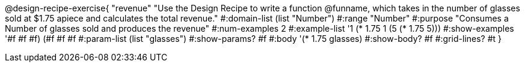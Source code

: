 @design-recipe-exercise{ "revenue" 
"Use the Design Recipe to write a function @funname, which takes in the number of glasses sold at $1.75 apiece and calculates the total revenue."
  #:domain-list (list "Number")
  #:range "Number"
  #:purpose "Consumes a Number of glasses sold and produces the revenue"
  #:num-examples 2
  #:example-list '((1 (* 1.75 1))
                   (5 (* 1.75 5)))
  #:show-examples '((#f #f #f) (#f #f #f))
  #:param-list (list "glasses")
  #:show-params? #f
  #:body '(* 1.75 glasses)
  #:show-body? #f 
  #:grid-lines? #t 
  }
